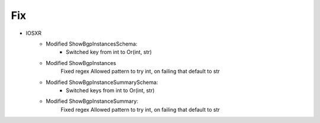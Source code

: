 --------------------------------------------------------------------------------
                                Fix
--------------------------------------------------------------------------------
* IOSXR
    * Modified ShowBgpInstancesSchema:
        * Switched key from int to Or(int, str)
    * Modified ShowBgpInstances
        Fixed regex
        Allowed pattern to try int, on failing that default to str
    * Modified ShowBgpInstanceSummarySchema:
        * Switched keys from int to Or(int, str)
    * Modified ShowBgpInstanceSummary:
        Fixed regex
        Allowed pattern to try int, on failing that default to str